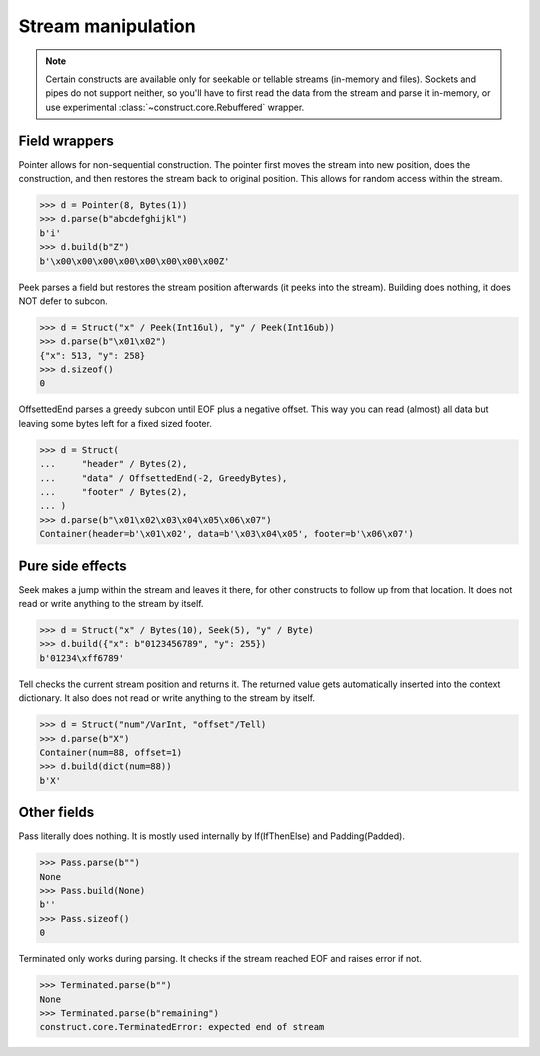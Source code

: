 ===================
Stream manipulation
===================

.. note::

    Certain constructs are available only for seekable or tellable streams (in-memory and files). Sockets and pipes do not support neither, so you'll have to first read the data from the stream and parse it in-memory, or use experimental :class:`~construct.core.Rebuffered` wrapper.


Field wrappers
==============

Pointer allows for non-sequential construction. The pointer first moves the stream into new position, does the construction, and then restores the stream back to original position. This allows for random access within the stream.

>>> d = Pointer(8, Bytes(1))
>>> d.parse(b"abcdefghijkl")
b'i'
>>> d.build(b"Z")
b'\x00\x00\x00\x00\x00\x00\x00\x00Z'

Peek parses a field but restores the stream position afterwards (it peeks into the stream). Building does nothing, it does NOT defer to subcon.

>>> d = Struct("x" / Peek(Int16ul), "y" / Peek(Int16ub))
>>> d.parse(b"\x01\x02")
{"x": 513, "y": 258}
>>> d.sizeof()
0

OffsettedEnd parses a greedy subcon until EOF plus a negative offset. This way you can read (almost) all data but leaving some bytes left for a fixed sized footer.

>>> d = Struct(
...     "header" / Bytes(2),
...     "data" / OffsettedEnd(-2, GreedyBytes),
...     "footer" / Bytes(2),
... )
>>> d.parse(b"\x01\x02\x03\x04\x05\x06\x07")
Container(header=b'\x01\x02', data=b'\x03\x04\x05', footer=b'\x06\x07')


Pure side effects
=================

Seek makes a jump within the stream and leaves it there, for other constructs to follow up from that location. It does not read or write anything to the stream by itself.

>>> d = Struct("x" / Bytes(10), Seek(5), "y" / Byte)
>>> d.build({"x": b"0123456789", "y": 255})
b'01234\xff6789'

Tell checks the current stream position and returns it. The returned value gets automatically inserted into the context dictionary. It also does not read or write anything to the stream by itself.

>>> d = Struct("num"/VarInt, "offset"/Tell)
>>> d.parse(b"X")
Container(num=88, offset=1)
>>> d.build(dict(num=88))
b'X'


Other fields
=================

Pass literally does nothing. It is mostly used internally by If(IfThenElse) and Padding(Padded).

>>> Pass.parse(b"")
None
>>> Pass.build(None)
b''
>>> Pass.sizeof()
0

Terminated only works during parsing. It checks if the stream reached EOF and raises error if not.

>>> Terminated.parse(b"")
None
>>> Terminated.parse(b"remaining")
construct.core.TerminatedError: expected end of stream
